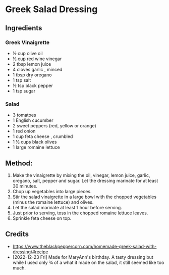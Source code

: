 #+STARTUP: showeverything
* Greek Salad Dressing
** Ingredients
*** Greek Vinaigrette
+ ½ cup olive oil
+ ½ cup red wine vinegar
+ 2 tbsp lemon juice
+ 4 cloves garlic , minced
+ 1 tbsp dry oregano
+ 1 tsp salt
+ ½ tsp black pepper
+ 1 tsp sugar

*** Salad
+ 3 tomatoes
+ 1 English cucumber
+ 2 sweet peppers (red, yellow or orange)
+ 1 red onion
+ 1 cup feta cheese , crumbled
+ 1 ½ cups black olives
+ 1 large romaine lettuce
** Method:
1. Make the vinaigrette by mixing the oil, vinegar, lemon juice, garlic, oregano, salt, pepper and sugar. Let the dressing marinate for at least 30 minutes.
2. Chop up vegetables into large pieces.
3. Stir the salad vinaigrette in a large bowl with the chopped vegetables (minus the romaine lettuce) and olives.
4. Let the salad marinate at least 1 hour before serving.
5. Just prior to serving, toss in the chopped romaine lettuce leaves.
6. Sprinkle feta cheese on top.
** Credits
- https://www.theblackpeppercorn.com/homemade-greek-salad-with-dressing/#recipe
- [2022-12-23 Fri] Made for MaryAnn's birthday. A tasty dressing but while I used only ¾ of a what it made on the salad, it still seemed like too much.

